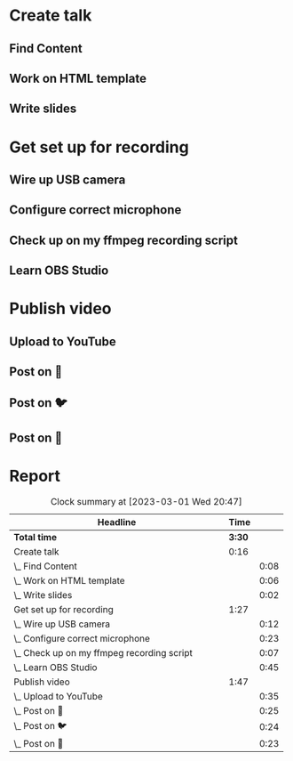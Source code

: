 #+html_head: <link rel="stylesheet" type="text/css" href="skybert.css" />

* Create talk
** Find Content
:LOGBOOK:
CLOCK: [2023-03-01 Wed 19:45]--[2023-03-01 Wed 19:53] =>  0:08
:END:
** Work on HTML template
:LOGBOOK:
CLOCK: [2023-03-01 Wed 20:30]--[2023-03-01 Wed 20:31] =>  0:01
CLOCK: [2023-03-01 Wed 19:50]--[2023-03-01 Wed 19:55] =>  0:05
:END:
** Write slides
:LOGBOOK:
CLOCK: [2023-03-01 Wed 20:45]
CLOCK: [2023-03-01 Wed 19:54]--[2023-03-01 Wed 19:56] =>  0:02
:END:


* Get set up for recording
** Wire up USB camera
:LOGBOOK:
CLOCK: [2023-03-01 Wed 19:44]--[2023-03-01 Wed 19:56] =>  0:12
:END:
** Configure correct microphone
:LOGBOOK:
CLOCK: [2023-03-01 Wed 19:33]--[2023-03-01 Wed 19:56] =>  0:23
:END:
** Check up on my ffmpeg recording script
:LOGBOOK:
CLOCK: [2023-03-01 Wed 19:44]--[2023-03-01 Wed 19:51] =>  0:07
:END:
** Learn OBS Studio
:LOGBOOK:
CLOCK: [2023-03-01 Wed 19:11]--[2023-03-01 Wed 19:56] =>  0:45
:END:

* Publish video
** Upload to YouTube
:LOGBOOK:
CLOCK: [2023-03-01 Wed 19:21]--[2023-03-01 Wed 19:56] =>  0:35
:END:
** Post on 🐘
:LOGBOOK:
CLOCK: [2023-03-01 Wed 19:31]--[2023-03-01 Wed 19:56] =>  0:25
:END:
** Post on 🐦
:LOGBOOK:
CLOCK: [2023-03-01 Wed 19:32]--[2023-03-01 Wed 19:56] =>  0:24
:END:
** Post on 🔗
:LOGBOOK:
CLOCK: [2023-03-01 Wed 19:33]--[2023-03-01 Wed 19:56] =>  0:23
:END:


* Report
#+BEGIN: clocktable :scope file :maxlevel 3 :narrow 80
#+CAPTION: Clock summary at [2023-03-01 Wed 20:47]
| <80>                                       |        |      |
| Headline                                   |   Time |      |
|--------------------------------------------+--------+------|
| *Total time*                               | *3:30* |      |
|--------------------------------------------+--------+------|
| Create talk                                |   0:16 |      |
| \_  Find Content                           |        | 0:08 |
| \_  Work on HTML template                  |        | 0:06 |
| \_  Write slides                           |        | 0:02 |
| Get set up for recording                   |   1:27 |      |
| \_  Wire up USB camera                     |        | 0:12 |
| \_  Configure correct microphone           |        | 0:23 |
| \_  Check up on my ffmpeg recording script |        | 0:07 |
| \_  Learn OBS Studio                       |        | 0:45 |
| Publish video                              |   1:47 |      |
| \_  Upload to YouTube                      |        | 0:35 |
| \_  Post on 🐘                             |        | 0:25 |
| \_  Post on 🐦                             |        | 0:24 |
| \_  Post on 🔗                             |        | 0:23 |
#+END:
